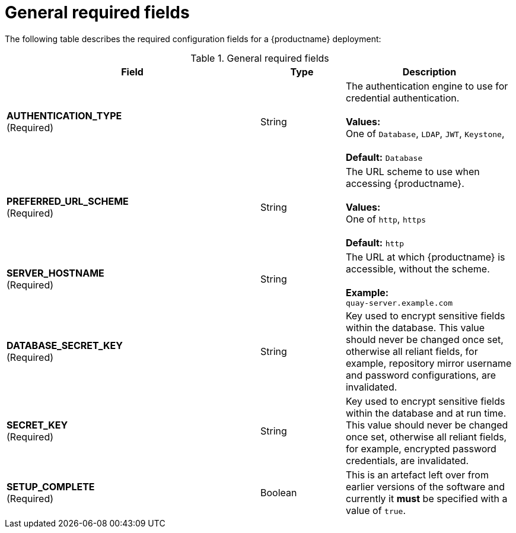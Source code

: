 :_content-type: CONCEPT
[id="config-fields-required-general"]
= General required fields

The following table describes the required configuration fields for a {productname} deployment:

.General required fields
[cols="3a,1a,2a",options="header"]
|===
| Field | Type | Description
| **AUTHENTICATION_TYPE** +
(Required) | String | The authentication engine to use for credential authentication. + 
 + 
**Values:** + 
One of `Database`, `LDAP`, `JWT`, `Keystone`, + 
 + 
**Default:** `Database`
| **PREFERRED_URL_SCHEME** +
(Required) | String | The URL scheme to use when accessing {productname}. + 
 + 
**Values:** + 
One of `http`, `https` + 
 + 
**Default:** `http`
| **SERVER_HOSTNAME**  +
(Required) | String | The URL at which {productname} is accessible, without the scheme. + 
 + 
**Example:** + 
`quay-server.example.com`
| **DATABASE_SECRET_KEY**  +
(Required) | String | Key used to encrypt sensitive fields within the database. This value should never be changed once set, otherwise all reliant fields, for example, repository mirror username and password configurations, are invalidated.
| **SECRET_KEY** +
(Required) | String |  Key used to encrypt sensitive fields within the database and at run time. This value should never be changed once set, otherwise all reliant fields, for example, encrypted password credentials, are invalidated.
| **SETUP_COMPLETE**  +
(Required) | Boolean | This is an artefact left over from earlier versions of the software and currently it **must** be specified with a value of `true`.
|===




